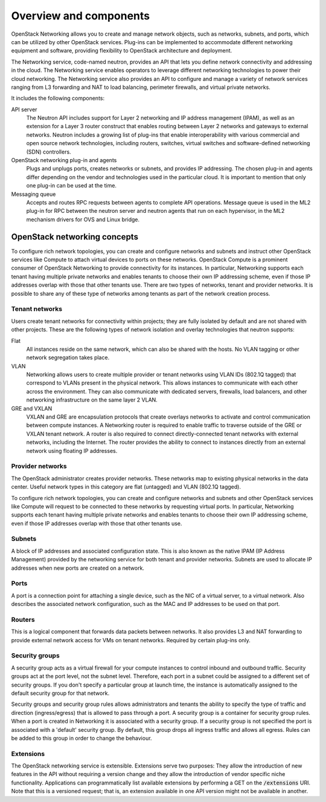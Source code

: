 =======================
Overview and components
=======================

OpenStack Networking allows you to create and manage network objects,
such as networks, subnets, and ports, which can be utilized by other
OpenStack services. Plug-ins can be implemented to accommodate different
networking equipment and software, providing flexibility to OpenStack
architecture and deployment.

The Networking service, code-named neutron, provides an API that lets you
define network connectivity and addressing in the cloud. The Networking
service enables operators to leverage different networking technologies
to power their cloud networking. The Networking service also provides an
API to configure and manage a variety of network services ranging from L3
forwarding and NAT to load balancing, perimeter firewalls, and virtual
private networks.

It includes the following components:

API server
  The Neutron API includes support for Layer 2 networking and IP
  address management (IPAM), as well as an extension for a Layer 3
  router construct that enables routing between Layer 2 networks and
  gateways to external networks. Neutron includes a growing list of
  plug-ins that enable interoperability with various commercial and
  open source network technologies, including routers, switches,
  virtual switches and software-defined networking (SDN) controllers.

OpenStack networking plug-in and agents
  Plugs and unplugs ports, creates networks or subnets, and provides
  IP addressing. The chosen plug-in and agents differ depending on the
  vendor and technologies used in the particular cloud. It is
  important to mention that only one plug-in can be used at the time.

Messaging queue
  Accepts and routes RPC requests between agents to complete API operations.
  Message queue is used in the ML2 plug-in for RPC between the neutron
  server and neutron agents that run on each hypervisor, in the ML2
  mechanism drivers for OVS and Linux bridge.


OpenStack networking concepts
~~~~~~~~~~~~~~~~~~~~~~~~~~~~~

To configure rich network topologies, you can create and configure networks
and subnets and instruct other OpenStack services like Compute to attach
virtual devices to ports on these networks.
OpenStack Compute is a prominent consumer of OpenStack Networking to provide
connectivity for its instances.
In particular, Networking supports each tenant having multiple private
networks and enables tenants to choose their own IP addressing scheme,
even if those IP addresses overlap with those that other tenants use. There
are two types of networks, tenant and provider networks. It is possible to
share any of these type of networks among tenants as part of the network
creation process.

Tenant networks
---------------

Users create tenant networks for connectivity within projects; they are
fully isolated by default and are not shared with other projects. These are
the following types of network isolation and overlay technologies that neutron
supports:

Flat
  All instances reside on the same network, which can also be shared
  with the hosts. No VLAN tagging or other network segregation takes place.

VLAN
    Networking allows users to create multiple provider or tenant networks
    using VLAN IDs (802.1Q tagged) that correspond to VLANs present in the
    physical network. This allows instances to communicate with each other
    across the environment. They can also communicate with dedicated servers,
    firewalls, load balancers, and other networking infrastructure on the
    same layer 2 VLAN.

GRE and VXLAN
    VXLAN and GRE are encapsulation protocols that create overlays networks
    to activate and control communication between compute instances. A
    Networking router is required to enable traffic to traverse outside of the
    GRE or VXLAN tenant network. A router is also required to connect
    directly-connected tenant networks with external networks, including the
    Internet. The router provides the ability to connect to instances directly
    from an external network using floating IP addresses.

Provider networks
-----------------

The OpenStack administrator creates provider networks. These networks map to
existing physical networks in the data center. Useful network types in this
category are flat (untagged) and VLAN (802.1Q tagged).

.. image:: figures/NetworkTypes.png
   :alt: Tenant and provider networks

To configure rich network topologies, you can create and configure networks
and subnets and other OpenStack services like Compute will request to be
connected to these networks by requesting virtual ports.
In particular, Networking supports each tenant having multiple private
networks and enables tenants to choose their own IP addressing scheme,
even if those IP addresses overlap with those that other tenants use.

Subnets
-------

A block of IP addresses and associated configuration state. This
is also known as the native IPAM (IP Address Management) provided by the
networking service for both tenant and provider networks.
Subnets are used to allocate IP addresses when new ports are created on a
network.

Ports
-----

A port is a connection point for attaching a single device, such as the NIC
of a virtual server, to a virtual network. Also describes the associated
network configuration, such as the MAC and IP addresses to be used on that
port.

Routers
-------

This is a logical component that forwards data packets between
networks. It also provides L3 and NAT forwarding to provide external
network access for VMs on tenant networks. Required by certain
plug-ins only.

Security groups
---------------

A security group acts as a virtual firewall for your compute instances to
control inbound and outbound traffic. Security groups act at the port level,
not the subnet level. Therefore, each port in a subnet could be
assigned to a different set of security groups. If you don't specify a
particular group at launch time, the instance is automatically assigned
to the default security group for that network.

Security groups and security group rules allows administrators and tenants
the ability to specify the type of traffic and direction (ingress/egress)
that is allowed to pass through a port. A security group is a container for
security group rules. When a port is created in Networking it is associated
with a security group. If a security group is not specified the port is
associated with a 'default' security group. By default, this group drops all
ingress traffic and allows all egress. Rules can be added to this group in
order to change the behaviour.

Extensions
----------

The OpenStack networking service is extensible. Extensions serve two
purposes: They allow the introduction of new features in the API
without requiring a version change and they allow the introduction of
vendor specific niche functionality. Applications can programmatically
list available extensions by performing a GET on the
:code:`/extensions` URI. Note that this is a versioned request; that
is, an extension available in one API version might not be available
in another.
